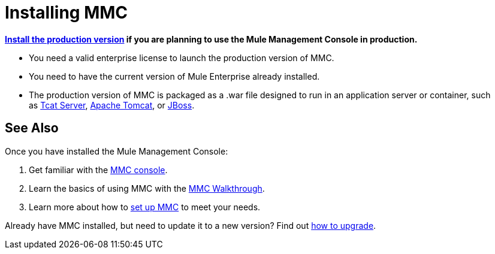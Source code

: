 = Installing MMC

*link:/mule-management-console/v/3.5/installing-the-production-version-of-mmc[Install the production version] if you are planning to use the Mule Management Console in production.*

* You need a valid enterprise license to launch the production version of MMC.
* You need to have the current version of Mule Enterprise already installed.
* The production version of MMC is packaged as a .war file designed to run in an application server or container, such as link:/mule-management-console/v/3.5/installing-the-production-version-of-mmc[Tcat Server], link:/mule-management-console/v/3.5/installing-the-production-version-of-mmc[Apache Tomcat], or link:/mule-management-console/v/3.5/installing-the-production-version-of-mmc[JBoss].

== See Also

Once you have installed the Mule Management Console:

. Get familiar with the link:/mule-management-console/v/3.5/orientation-to-the-console[MMC console].
. Learn the basics of using MMC with the link:/mule-management-console/v/3.5/mmc-walkthrough[MMC Walkthrough].
. Learn more about how to link:/mule-management-console/v/3.5/setting-up-mmc[set up MMC] to meet your needs.

Already have MMC installed, but need to update it to a new version? Find out link:/mule-management-console/v/3.5/upgrading-the-management-console[how to upgrade].
